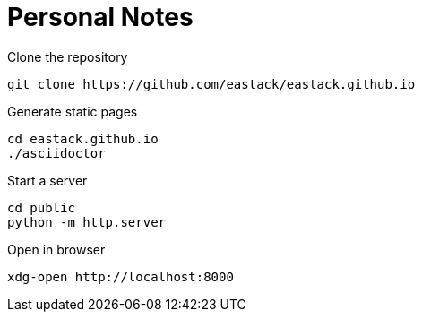 = Personal Notes

.Clone the repository
[source, bash]
----
git clone https://github.com/eastack/eastack.github.io
----

.Generate static pages
[source, bash]
----
cd eastack.github.io
./asciidoctor
----

.Start a server
[source, bash]
----
cd public
python -m http.server
----

.Open in browser
[source, bash]
----
xdg-open http://localhost:8000
----
